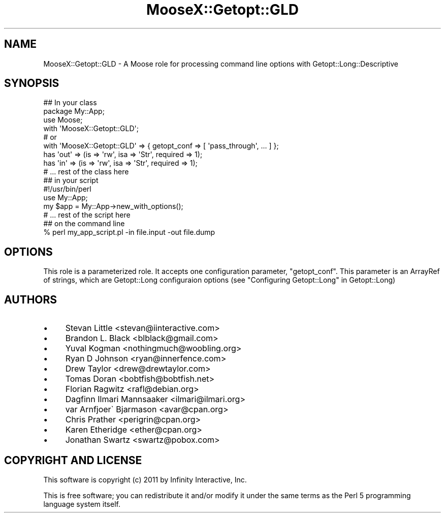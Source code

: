 .\" Automatically generated by Pod::Man 2.23 (Pod::Simple 3.14)
.\"
.\" Standard preamble:
.\" ========================================================================
.de Sp \" Vertical space (when we can't use .PP)
.if t .sp .5v
.if n .sp
..
.de Vb \" Begin verbatim text
.ft CW
.nf
.ne \\$1
..
.de Ve \" End verbatim text
.ft R
.fi
..
.\" Set up some character translations and predefined strings.  \*(-- will
.\" give an unbreakable dash, \*(PI will give pi, \*(L" will give a left
.\" double quote, and \*(R" will give a right double quote.  \*(C+ will
.\" give a nicer C++.  Capital omega is used to do unbreakable dashes and
.\" therefore won't be available.  \*(C` and \*(C' expand to `' in nroff,
.\" nothing in troff, for use with C<>.
.tr \(*W-
.ds C+ C\v'-.1v'\h'-1p'\s-2+\h'-1p'+\s0\v'.1v'\h'-1p'
.ie n \{\
.    ds -- \(*W-
.    ds PI pi
.    if (\n(.H=4u)&(1m=24u) .ds -- \(*W\h'-12u'\(*W\h'-12u'-\" diablo 10 pitch
.    if (\n(.H=4u)&(1m=20u) .ds -- \(*W\h'-12u'\(*W\h'-8u'-\"  diablo 12 pitch
.    ds L" ""
.    ds R" ""
.    ds C` ""
.    ds C' ""
'br\}
.el\{\
.    ds -- \|\(em\|
.    ds PI \(*p
.    ds L" ``
.    ds R" ''
'br\}
.\"
.\" Escape single quotes in literal strings from groff's Unicode transform.
.ie \n(.g .ds Aq \(aq
.el       .ds Aq '
.\"
.\" If the F register is turned on, we'll generate index entries on stderr for
.\" titles (.TH), headers (.SH), subsections (.SS), items (.Ip), and index
.\" entries marked with X<> in POD.  Of course, you'll have to process the
.\" output yourself in some meaningful fashion.
.ie \nF \{\
.    de IX
.    tm Index:\\$1\t\\n%\t"\\$2"
..
.    nr % 0
.    rr F
.\}
.el \{\
.    de IX
..
.\}
.\"
.\" Accent mark definitions (@(#)ms.acc 1.5 88/02/08 SMI; from UCB 4.2).
.\" Fear.  Run.  Save yourself.  No user-serviceable parts.
.    \" fudge factors for nroff and troff
.if n \{\
.    ds #H 0
.    ds #V .8m
.    ds #F .3m
.    ds #[ \f1
.    ds #] \fP
.\}
.if t \{\
.    ds #H ((1u-(\\\\n(.fu%2u))*.13m)
.    ds #V .6m
.    ds #F 0
.    ds #[ \&
.    ds #] \&
.\}
.    \" simple accents for nroff and troff
.if n \{\
.    ds ' \&
.    ds ` \&
.    ds ^ \&
.    ds , \&
.    ds ~ ~
.    ds /
.\}
.if t \{\
.    ds ' \\k:\h'-(\\n(.wu*8/10-\*(#H)'\'\h"|\\n:u"
.    ds ` \\k:\h'-(\\n(.wu*8/10-\*(#H)'\`\h'|\\n:u'
.    ds ^ \\k:\h'-(\\n(.wu*10/11-\*(#H)'^\h'|\\n:u'
.    ds , \\k:\h'-(\\n(.wu*8/10)',\h'|\\n:u'
.    ds ~ \\k:\h'-(\\n(.wu-\*(#H-.1m)'~\h'|\\n:u'
.    ds / \\k:\h'-(\\n(.wu*8/10-\*(#H)'\z\(sl\h'|\\n:u'
.\}
.    \" troff and (daisy-wheel) nroff accents
.ds : \\k:\h'-(\\n(.wu*8/10-\*(#H+.1m+\*(#F)'\v'-\*(#V'\z.\h'.2m+\*(#F'.\h'|\\n:u'\v'\*(#V'
.ds 8 \h'\*(#H'\(*b\h'-\*(#H'
.ds o \\k:\h'-(\\n(.wu+\w'\(de'u-\*(#H)/2u'\v'-.3n'\*(#[\z\(de\v'.3n'\h'|\\n:u'\*(#]
.ds d- \h'\*(#H'\(pd\h'-\w'~'u'\v'-.25m'\f2\(hy\fP\v'.25m'\h'-\*(#H'
.ds D- D\\k:\h'-\w'D'u'\v'-.11m'\z\(hy\v'.11m'\h'|\\n:u'
.ds th \*(#[\v'.3m'\s+1I\s-1\v'-.3m'\h'-(\w'I'u*2/3)'\s-1o\s+1\*(#]
.ds Th \*(#[\s+2I\s-2\h'-\w'I'u*3/5'\v'-.3m'o\v'.3m'\*(#]
.ds ae a\h'-(\w'a'u*4/10)'e
.ds Ae A\h'-(\w'A'u*4/10)'E
.    \" corrections for vroff
.if v .ds ~ \\k:\h'-(\\n(.wu*9/10-\*(#H)'\s-2\u~\d\s+2\h'|\\n:u'
.if v .ds ^ \\k:\h'-(\\n(.wu*10/11-\*(#H)'\v'-.4m'^\v'.4m'\h'|\\n:u'
.    \" for low resolution devices (crt and lpr)
.if \n(.H>23 .if \n(.V>19 \
\{\
.    ds : e
.    ds 8 ss
.    ds o a
.    ds d- d\h'-1'\(ga
.    ds D- D\h'-1'\(hy
.    ds th \o'bp'
.    ds Th \o'LP'
.    ds ae ae
.    ds Ae AE
.\}
.rm #[ #] #H #V #F C
.\" ========================================================================
.\"
.IX Title "MooseX::Getopt::GLD 3"
.TH MooseX::Getopt::GLD 3 "2011-03-30" "perl v5.12.5" "User Contributed Perl Documentation"
.\" For nroff, turn off justification.  Always turn off hyphenation; it makes
.\" way too many mistakes in technical documents.
.if n .ad l
.nh
.SH "NAME"
MooseX::Getopt::GLD \- A Moose role for processing command line options with Getopt::Long::Descriptive
.SH "SYNOPSIS"
.IX Header "SYNOPSIS"
.Vb 3
\&  ## In your class
\&  package My::App;
\&  use Moose;
\&
\&  with \*(AqMooseX::Getopt::GLD\*(Aq;
\&
\&  # or
\&
\&  with \*(AqMooseX::Getopt::GLD\*(Aq => { getopt_conf => [ \*(Aqpass_through\*(Aq, ... ] };
\&
\&  has \*(Aqout\*(Aq => (is => \*(Aqrw\*(Aq, isa => \*(AqStr\*(Aq, required => 1);
\&  has \*(Aqin\*(Aq  => (is => \*(Aqrw\*(Aq, isa => \*(AqStr\*(Aq, required => 1);
\&
\&  # ... rest of the class here
\&
\&  ## in your script
\&  #!/usr/bin/perl
\&
\&  use My::App;
\&
\&  my $app = My::App\->new_with_options();
\&  # ... rest of the script here
\&
\&  ## on the command line
\&  % perl my_app_script.pl \-in file.input \-out file.dump
.Ve
.SH "OPTIONS"
.IX Header "OPTIONS"
This role is a parameterized role. It accepts one configuration parameter,
\&\f(CW\*(C`getopt_conf\*(C'\fR. This parameter is an ArrayRef of strings, which are
Getopt::Long configuraion options (see \*(L"Configuring Getopt::Long\*(R" in
Getopt::Long)
.SH "AUTHORS"
.IX Header "AUTHORS"
.IP "\(bu" 4
Stevan Little <stevan@iinteractive.com>
.IP "\(bu" 4
Brandon L. Black <blblack@gmail.com>
.IP "\(bu" 4
Yuval Kogman <nothingmuch@woobling.org>
.IP "\(bu" 4
Ryan D Johnson <ryan@innerfence.com>
.IP "\(bu" 4
Drew Taylor <drew@drewtaylor.com>
.IP "\(bu" 4
Tomas Doran <bobtfish@bobtfish.net>
.IP "\(bu" 4
Florian Ragwitz <rafl@debian.org>
.IP "\(bu" 4
Dagfinn Ilmari Mannsa\*oker <ilmari@ilmari.org>
.IP "\(bu" 4
\&\*(AEvar Arnfjo\*:r\*(d- Bjarmason <avar@cpan.org>
.IP "\(bu" 4
Chris Prather <perigrin@cpan.org>
.IP "\(bu" 4
Karen Etheridge <ether@cpan.org>
.IP "\(bu" 4
Jonathan Swartz <swartz@pobox.com>
.SH "COPYRIGHT AND LICENSE"
.IX Header "COPYRIGHT AND LICENSE"
This software is copyright (c) 2011 by Infinity Interactive, Inc.
.PP
This is free software; you can redistribute it and/or modify it under
the same terms as the Perl 5 programming language system itself.
